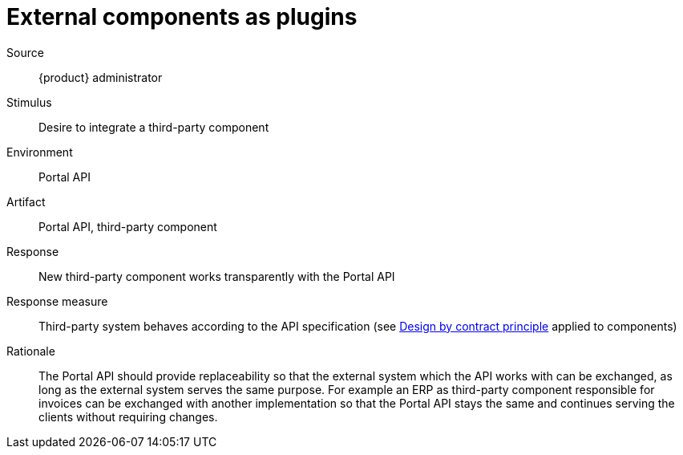 = External components as plugins

Source::
{product} administrator

Stimulus::
Desire to integrate a third-party component

Environment::
Portal API

Artifact::
Portal API, third-party component

Response::
New third-party component works transparently with the Portal API

Response measure::
Third-party system behaves according to the API specification (see https://en.wikipedia.org/wiki/Design_by_contract[Design by contract principle] applied to components)

Rationale::
The Portal API should provide replaceability so that the external system which the API works with can be exchanged, as long as the external system serves the same purpose.
For example an ERP as third-party component responsible for invoices can be exchanged with another implementation so that the Portal API stays the same and continues serving the clients without requiring changes.
